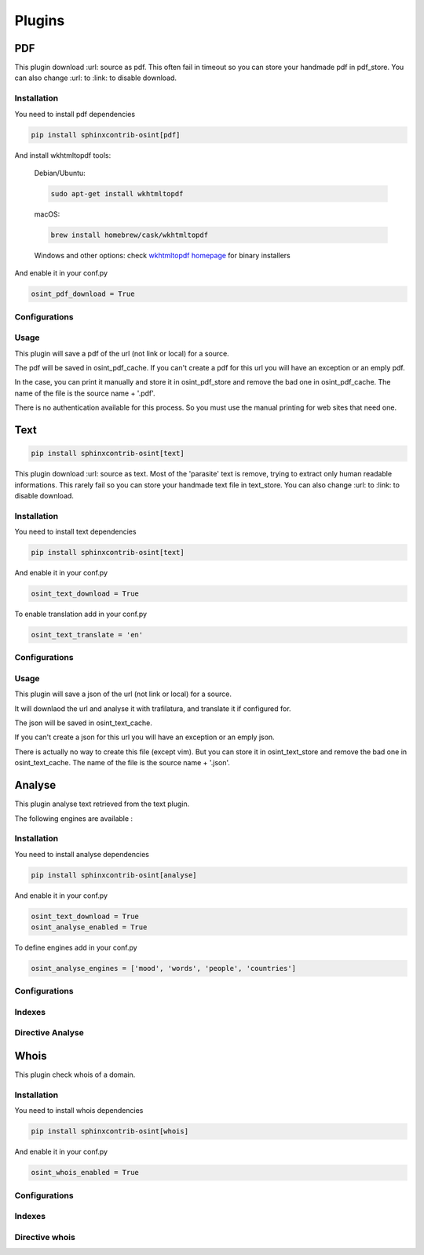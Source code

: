﻿==========
Plugins
==========

PDF
====

This plugin download :url: source as pdf.
This often fail in timeout so you can store your handmade pdf in pdf_store.
You can also change :url: to :link: to disable download.

Installation
------------------

You need to install pdf dependencies

.. code::

    pip install sphinxcontrib-osint[pdf]


And install wkhtmltopdf tools:

    Debian/Ubuntu:

    .. code::

        sudo apt-get install wkhtmltopdf

    macOS:

    .. code::

        brew install homebrew/cask/wkhtmltopdf

    Windows and other options: check `wkhtmltopdf homepage <https://wkhtmltopdf.org/>`_ for binary installers


And enable it in your conf.py

.. code::

    osint_pdf_download = True

Configurations
------------------

.. exec_code::
    :hide:

    from sphinxcontrib.osint.plugins.pdf import Pdf as Plg
    for opt in Plg.config_values():
        print('%s = %s' % (opt[0], opt[1]))


Usage
------------------

This plugin will save a pdf of the url (not link or local) for a source.

The pdf will be saved in osint_pdf_cache. If you can't create a pdf
for this url you will have an exception or an emply pdf.

In the case, you can print it manually and store it in osint_pdf_store
and remove the bad one in osint_pdf_cache. The name of the file is the source name + '.pdf'.

There is no authentication available for this process. So you must use the manual
printing for web sites that need one.


Text
=====

.. code::

    pip install sphinxcontrib-osint[text]

This plugin download :url: source as text. Most of the 'parasite' text is
remove, trying to extract only human readable informations.
This rarely fail so you can store your handmade text file in text_store.
You can also change :url: to :link: to disable download.

Installation
------------------

You need to install text dependencies

.. code::

    pip install sphinxcontrib-osint[text]


And enable it in your conf.py

.. code::

    osint_text_download = True

To enable translation add in your conf.py

.. code::

    osint_text_translate = 'en'


Configurations
------------------

.. exec_code::
    :hide:

    from sphinxcontrib.osint.plugins.text import Text as Plg
    for opt in Plg.config_values():
        print('%s = %s' % (opt[0], opt[1]))

Usage
------------------

This plugin will save a json of the url (not link or local) for a source.

It will downlaod the url and analyse it with trafilatura, and translate it
if configured for.

The json will be saved in osint_text_cache.

If you can't create a json for this url you will have an exception or an emply json.

There is actually no way to create this file (except vim). But you can store it in osint_text_store
and remove the bad one in osint_text_cache. The name of the file is the source name + '.json'.


Analyse
========

This plugin analyse text retrieved from the text plugin.

The following engines are available :

.. exec_code::
    :hide:

    from sphinxcontrib.osint.plugins.analyselib import ENGINES
    for opt in ENGINES:
        print("%s" % (opt))

Installation
------------------

You need to install analyse dependencies

.. code::

    pip install sphinxcontrib-osint[analyse]

And enable it in your conf.py

.. code::

    osint_text_download = True
    osint_analyse_enabled = True

To define engines add in your conf.py

.. code::

    osint_analyse_engines = ['mood', 'words', 'people', 'countries']

Configurations
------------------

.. exec_code::
    :hide:

    from sphinxcontrib.osint.plugins.analyse import Analyse as Plg
    for opt in Plg.config_values():
        print('%s = %s' % (opt[0], opt[1]))


Indexes
------------------

.. exec_code::
    :hide:

    from sphinxcontrib.osint.plugins.analyse import Analyse as Plg
    for opt in Plg.Indexes():
        print('%s : %s' % (opt.name, opt.localname))


Directive Analyse
------------------

.. exec_code::
    :hide:

    from sphinxcontrib.osint.plugins.analyselib import DirectiveAnalyse as Directive
    for opt in Directive.option_spec:
        print("%s : %s" % (opt, Directive.option_spec[opt].__name__))

Whois
========

This plugin check whois of a domain.

Installation
------------------

You need to install whois dependencies

.. code::

    pip install sphinxcontrib-osint[whois]

And enable it in your conf.py

.. code::

    osint_whois_enabled = True

Configurations
------------------

.. exec_code::
    :hide:

    from sphinxcontrib.osint.plugins.whois import Whois as Plg
    for opt in Plg.config_values():
        print('%s = %s' % (opt[0], opt[1]))


Indexes
------------------

.. exec_code::
    :hide:

    from sphinxcontrib.osint.plugins.whois import Whois as Plg
    for opt in Plg.Indexes():
        print('%s : %s' % (opt.name, opt.localname))

Directive whois
------------------

.. exec_code::
    :hide:

    from sphinxcontrib.osint.plugins.whois import DirectiveWhois as Directive
    for opt in Directive.option_spec:
        print("%s : %s" % (opt, Directive.option_spec[opt].__name__))


